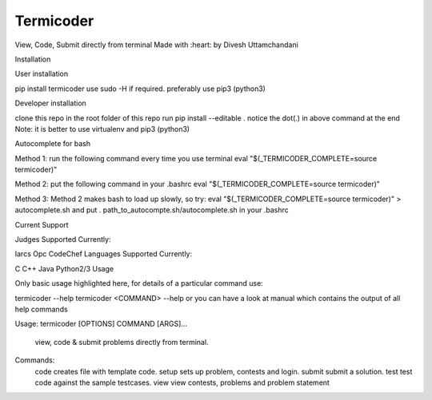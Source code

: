 ==========
Termicoder
==========


View, Code, Submit directly from terminal
Made with :heart: by Divesh Uttamchandani

Installation

User installation

pip install termicoder
use sudo -H if required. preferably use pip3 (python3)

Developer installation

clone this repo
in the root folder of this repo run
pip install --editable .
notice the dot(.) in above command at the end
Note: it is better to use virtualenv and pip3 (python3)

Autocomplete for bash

Method 1:
run the following command every time you use terminal
eval "$(_TERMICODER_COMPLETE=source termicoder)"

Method 2:
put the following command in your .bashrc
eval "$(_TERMICODER_COMPLETE=source termicoder)"

Method 3:
Method 2 makes bash to load up slowly, so try:
eval "$(_TERMICODER_COMPLETE=source termicoder)" > autocomplete.sh
and put . path_to_autocompte.sh/autocomplete.sh in your .bashrc

Current Support

Judges Supported Currently:

Iarcs Opc
CodeChef
Languages Supported Currently:

C
C++
Java
Python2/3
Usage

Only basic usage highlighted here,
for details of a particular command use:

termicoder --help  
termicoder <COMMAND> --help  
or you can have a look at manual which contains the output of all help commands

Usage: termicoder [OPTIONS] COMMAND [ARGS]...

  view, code & submit problems directly from terminal.

Commands:
  code    creates file with template code.  
  setup   sets up problem, contests and login.  
  submit  submit a solution.  
  test    test code against the sample testcases.  
  view    view contests, problems and problem statement
